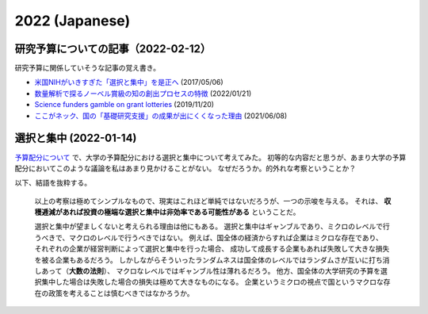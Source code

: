 2022 (Japanese)
===============

研究予算についての記事（2022-02-12）
---------------------------------------------------

研究予算に関係していそうな記事の覚え書き。

* `米国NIHがいきすぎた「選択と集中」を是正へ <https://news.yahoo.co.jp/byline/onomasahiro/20170506-00070688>`_ (2017/05/06)
* `数量解析で探るノーベル賞級の知の創出プロセスの特徴 <https://research-er.jp/articles/view/106973>`_ (2022/01/21)
* `Science funders gamble on grant lotteries <https://www.nature.com/articles/d41586-019-03572-7>`_ (2019/11/20)
* `ここがネック、国の「基礎研究支援」の成果が出にくくなった理由 <https://jbpress.ismedia.jp/articles/-/65571>`_ (2021/06/08)


選択と集中 (2022-01-14)
---------------------------------------

`予算配分について <notebook/22-budget.html>`_ で、大学の予算配分における選択と集中について考えてみた。
初等的な内容だと思うが、あまり大学の予算配分においてこのような議論を私はあまり見かけることがない。
なぜだろうか。的外れな考察ということか？

以下、結語を抜粋する。

    以上の考察は極めてシンプルなもので、現実はこれほど単純ではないだろうが、一つの示唆を与える。
    それは、 **収穫逓減があれば投資の極端な選択と集中は非効率である可能性がある** ということだ。

    選択と集中が望ましくないと考えられる理由は他にもある。
    選択と集中はギャンブルであり、ミクロのレベルで行うべきで、マクロのレベルで行うべきではない。
    例えば、国全体の経済からすれば企業はミクロな存在であり、
    それぞれの企業が経営判断によって選択と集中を行った場合、
    成功して成長する企業もあれば失敗して大きな損失を被る企業もあるだろう。
    しかしながらそういったランダムネスは国全体のレベルではランダムさが互いに打ち消しあって（**大数の法則**）、
    マクロなレベルではギャンブル性は薄れるだろう。
    他方、国全体の大学研究の予算を選択集中した場合は失敗した場合の損失は極めて大きなものになる。
    企業というミクロの視点で国というマクロな存在の政策を考えることは慎むべきではなかろうか。
